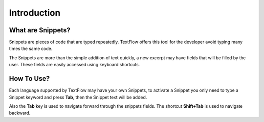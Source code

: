 Introduction
====================================

What are Snippets?
------------------------------------

Snippets are pieces of code that are typed repeatedly. TextFlow offers this tool for the developer avoid typing many times the same code.

The Snippets are more than the simple addition of text quickly, a new excerpt may have fields that will be filled by the user. These fields are easily accessed using keyboard shortcuts.

How To Use?
------------------------------------

Each language supported by TextFlow may have your own Snippets, to activate a Snippet you only need to type a Snippet keyword and press **Tab**, then the Snippet text will be added.

Also the **Tab** key is used to navigate forward through the snippets fields. The shortcut **Shift+Tab** is used to navigate backward.
